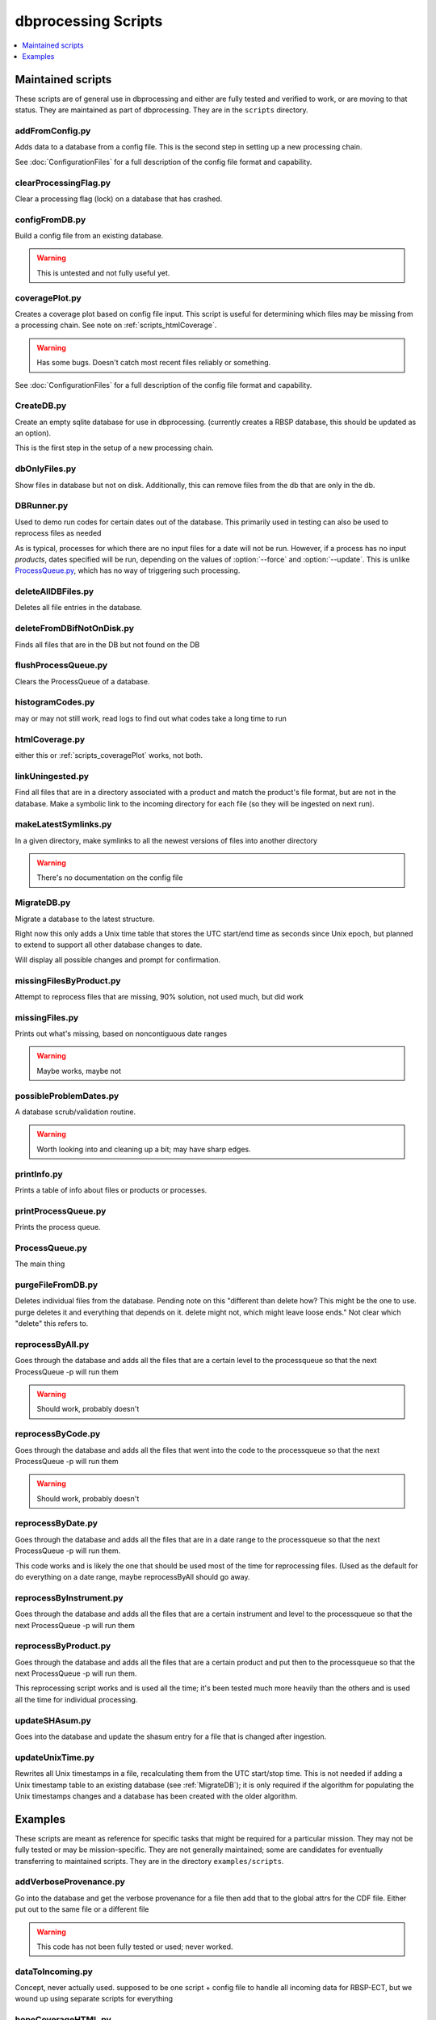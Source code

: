 ********************
dbprocessing Scripts
********************

.. contents::
   :depth: 1
   :local:

Maintained scripts
==================
These scripts are of general use in dbprocessing and either are fully
tested and verified to work, or are moving to that status. They are
maintained as part of dbprocessing. They are in the ``scripts``
directory.

addFromConfig.py
----------------
.. program:: addFromConfig

Adds data to a database from a config file. This is the second step in
setting up a new processing chain.

See :doc:`ConfigurationFiles` for a full description of the config file
format and capability.

.. option:: config_file The name of the config file to ingest
.. option:: -m <dbname>, --mission <dbname> The database to apply the config file to
.. option:: -v, --verify  Verify the config file then stop


clearProcessingFlag.py
----------------------
.. program:: clearProcessingFlag

Clear a processing flag (lock) on a database that has crashed.

.. option:: database The name of the database to unlock
.. option:: message Log message to insert into the database

configFromDB.py
---------------
.. program:: configFromDB

Build a config file from an existing database.

.. option:: filename The filename to save the config
.. option:: -m <dbname>, --mission <dbname> The database to to connect to
.. option:: -f, --force Force the creation of the config file, allows overwrite
.. option:: -s, --satellite The name of the satellite for the config file
.. option:: -i, --instrument The name of the instrument for the config file
.. option:: -c, --nocomments Make the config file without a comment header block on top

.. warning:: This is untested and not fully useful yet.

.. _scripts_coveragePlot:

coveragePlot.py
---------------
.. program:: coveragePlot

Creates a coverage plot based on config file input. This script is
useful for determining which files may be missing from a processing
chain. See note on :ref:`scripts_htmlCoverage`.

.. option:: configfile The config file to read.

.. warning:: Has some bugs. Doesn't catch most recent files reliably or something.

See :doc:`ConfigurationFiles` for a full description of the config file
format and capability.


CreateDB.py
-----------
.. program:: CreateDB

Create an empty sqlite database for use in dbprocessing.
(currently creates a RBSP database, this should be updated as an option).

This is the first step in the setup of a new processing chain.

.. option:: -d <dialect>, --dialect <dialect>

   sqlalchemy dialect to use, ``sqlite`` (default) or ``postgresql``

.. option:: dbname

   The name of the database to create

dbOnlyFiles.py
--------------
.. program:: dbOnlyFiles.py

Show files in database but not on disk. Additionally, this can remove files from the db that are only in the db.

.. option:: -s <date>, --startDate <date> Date to start reprocessing (e.g. 2012-10-02)
.. option:: -e <date>, --endDate <date> Date to end reprocessing (e.g. 2012-10-25)
.. option:: -f, --fix Fix the database exists_on_disk field
.. option:: -m <dbname>, --mission <dbname> elected mission database
.. option:: --echo echo sql queries for debugging
.. option:: -n, --newest Only check the newest files
.. option:: --startID The File id to start on
.. option:: -v, --verbose Print out each file as it is checked

.. _scripts_DBRunner:

DBRunner.py
-----------
.. program:: DBRunner.py

Used to demo run codes for certain dates out of the database. This primarily used in testing can also be used to reprocess files as needed

As is typical, processes for which there are no input files for a date will
not be run. However, if a process has no input *products*, dates specified
will be run, depending on the values of :option:`--force` and
:option:`--update`. This is unlike `ProcessQueue.py`_, which has no way of
triggering such processing.

.. option:: process_id

   Process ID or process name of process to run.

.. option:: -d, --dryrun

   Only print what would be done (not currently working).

.. option:: -m <dbname>, --mission <dbname>

   Selected mission database

.. option:: --echo

   Start sqlalchemy with echo in place for debugging

.. option:: -s <date>, --startDate <date>

   Date to start search (e.g. 2012-10-02 or 20121002)

.. option:: -e <date>, --endDate <date>

   Date to end search (e.g. 2012-10-25 or 20121025)

.. option:: --nooptional

   Do not include optional inputs

.. option:: -n, --num-proc

   Number of processes to run in parallel

.. option:: -i, --ingest

   Ingest created files into the database. This will also add them to the
   process queue, to be built into further products by ProcessQueue -p.
   (Default: create in current directory and do not add to database.)

.. option:: -u, --update

   Only run files that have not yet been created or with updated codes.
   Mutually exclusive with --force, -v. (Default: run all.)

.. option:: --force {0,1,2}

   Run all files in given date range and always increment version
   (0: interface; 1: quality; 2: revision). Mutually exclusive with -u, -v.
   (Default: run all but do not increment version.)

deleteAllDBFiles.py
-------------------
.. program:: deleteAllDBFiles

Deletes all file entries in the database.

.. option:: -m <dbname>, --mission <dbname> Selected mission database

deleteFromDBifNotOnDisk.py
--------------------------
.. program:: deleteFromDBifNotOnDisk

Finds all files that are in the DB but not found on the DB

.. option:: -m <dbname>, --mission <dbname> Selected mission database
.. option:: --fix Remove the files from the DB (make a backup first)
.. option:: --echo Echo sql queries for debugging

flushProcessQueue.py
--------------------
.. program:: flushProcessQueue

Clears the ProcessQueue of a database.

.. option:: Database The name of the database to wipe the ProcesQueue of.

histogramCodes.py
-----------------
may or may not still work, read logs to find out what codes take a long time to run

.. _scripts_htmlCoverage:

htmlCoverage.py
---------------
either this or :ref:`scripts_coveragePlot` works, not both.

.. _scripts_linkUningested:

linkUningested.py
-----------------
.. program:: linkUningested.py

Find all files that are in a directory associated with a product and match
the product's file format, but are not in the database. Make a symbolic
link to the incoming directory for each file (so they will be ingested
on next run).

.. option:: -m <dbname>, --mission <dbname>

   Selected mission database.

.. option:: -p <product>, --product <product>

   Product name or product ID to check. Optional (default will check all
   products), but highly recommended, since in particular ingestion of files
   that are normally created rather than ingested as first-order inputs might
   lead to odd results. Multiple products can be specified by specifying
   more than once.

makeLatestSymlinks.py
---------------------
.. program:: makeLatestSymlinks

In a given directory, make symlinks to all the newest versions of files into another directory

.. option:: config The config file
.. option:: --verbose Print out verbose information
.. option:: -l, --list Instead of syncing list the sections of the conf file
.. option:: -f, --filter Comma separated list of strings that must be in the sync conf name (e.g. -f hope,rbspa)

.. warning:: There's no documentation on the config file

.. _MigrateDB:

MigrateDB.py
------------
.. program:: MigrateDB.py

Migrate a database to the latest structure.

Right now this only adds a Unix time table that stores the UTC start/end
time as seconds since Unix epoch, but planned to extend to support all
other database changes to date.

Will display all possible changes and prompt for confirmation.

.. option:: -m <dbname>, --mission <dbname>

   Selected mission database

.. option:: -y, --yes

   Process possible changes without asking for confirmation.

missingFilesByProduct.py
------------------------
Attempt to reprocess files that are missing, 90% solution, not used much, but did work

missingFiles.py
---------------
.. program:: missingFiles

Prints out what's missing, based on noncontiguous date ranges

.. warning:: Maybe works, maybe not

possibleProblemDates.py
-----------------------
.. program:: possibleProblemDates

A database scrub/validation routine.

.. option:: -m <dbname>, --mission <dbname> Selected mission database
.. option:: --fix Fix the issues (make a backup first)
.. option:: --echo Echo sql queries for debugging

.. warning:: Worth looking into and cleaning up a bit; may have sharp edges.

printInfo.py
------------
.. program:: printInfo

Prints a table of info about files or products or processes.

.. option:: database The name of the database to print table of
.. option:: field Either Product or Mission (more to come)

printProcessQueue.py
--------------------
.. program:: printProcessQueue

Prints the process queue.

.. option:: database The name of the database to print the queue of
.. option:: -o, --output The name of the file to output to(if blank, print to stdout)
.. option:: --html Output in HTML

ProcessQueue.py
---------------
.. program:: ProcessQueue

The main thing

purgeFileFromDB.py
------------------
.. program:: purgeFileFromDB

Deletes individual files from the database. Pending note on this
"different than delete how? This might be the one to use. purge
deletes it and everything that depends on it. delete might not, which
might leave loose ends." Not clear which "delete" this refers to.

.. option:: -m <dbname>, --mission <dbname> Selected mission database
.. option:: -r, --recursive Recursive removal

reprocessByAll.py
-----------------
.. program:: reprocessByAll

Goes through the database and adds all the files that are a certain level to the processqueue so that the next ProcessQueue -p will run them

.. option:: -s <date>, --startDate <date> Date to start reprocessing (e.g. 2012-10-02)
.. option:: -e <date>, --endDate <date> Date to end reprocessing (e.g. 2012-10-25)
.. option:: -l <level>, --level <level> The level to reprocess for
.. option:: -m <dbname>, --mission <dbname> Selected mission database

.. warning:: Should work, probably doesn't

reprocessByCode.py
------------------
.. program:: reprocessByCode

Goes through the database and adds all the files that went into the code to the processqueue so that the next ProcessQueue -p will run them

.. option:: codeID code to reprocess for
.. option:: -s <date>, --startDate <date> Date to start reprocessing (e.g. 2012-10-02)
.. option:: -e <date>, --endDate <date> Date to end reprocessing (e.g. 2012-10-25)
.. option:: -m <dbname>, --mission <dbname> Selected mission database
.. option:: --force Force the reprocessing. Speicify which version number to increment (1,2,3)

.. warning:: Should work, probably doesn't

reprocessByDate.py
------------------
.. program:: reprocessByDate

Goes through the database and adds all the files that are in a date
range to the processqueue so that the next ProcessQueue -p will run
them.

This code works and is likely the one that should be used most of the
time for reprocessing files. (Used as the default for do everything on
a date range, maybe reprocessByAll should go away.

.. option:: -s <date>, --startDate <date> Date to start reprocessing (e.g. 2012-10-02)
.. option:: -e <date>, --endDate <date> Date to end reprocessing (e.g. 2012-10-25)
.. option:: -m <dbname>, --mission <dbname> Selected mission database
.. option:: --echo Echo sql queries for debugging
.. option:: --force Force the reprocessing. Speicify which version number to increment (1,2,3)

reprocessByInstrument.py
------------------------
.. program:: reprocessByInstrument

Goes through the database and adds all the files that are a certain instrument and level to the processqueue so that the next ProcessQueue -p will run them

.. option:: -s <date>, --startDate <date> Date to start reprocessing (e.g. 2012-10-02)
.. option:: -e <date>, --endDate <date> Date to end reprocessing (e.g. 2012-10-25)
.. option:: -m <dbname>, --mission <dbname> Selected mission database
.. option:: -l <level>, --level <level> The level to reprocess for the given instrument
.. option:: --echo Echo sql queries for debugging
.. option:: --force Force the reprocessing. Specify which version number to increment (1,2,3)

reprocessByProduct.py
---------------------
.. program:: reprocessByProduct

Goes through the database and adds all the files that are a certain product and put then to the processqueue so that the next ProcessQueue -p will run them.

This reprocessing script works and is used all the time; it's been
tested much more heavily than the others and is used all the time for
individual processing.

.. option:: -s <date>, --startDate <date> Date to start reprocessing (e.g. 2012-10-02)
.. option:: -e <date>, --endDate <date> Date to end reprocessing (e.g. 2012-10-25)
.. option:: -m <dbname>, --mission <dbname> Selected mission database
.. option:: --echo Echo sql queries for debugging
.. option:: --force Force the reprocessing. Specify which version number to increment (1,2,3)

updateSHAsum.py
---------------
.. program:: updateSHAsum

Goes into the database and update the shasum entry for a file that is changed after ingestion.

.. option:: infile File to update the shasum of
.. option:: -m <dbname>, --mission <dbname> Selected mission database

updateUnixTime.py
-----------------
.. program:: updateUnixTime.py

Rewrites all Unix timestamps in a file, recalculating them from the UTC
start/stop time. This is not needed if adding a Unix timestamp table
to an existing database (see :ref:`MigrateDB`); it is only required
if the algorithm for populating the Unix timestamps changes and a database
has been created with the older algorithm.

.. option:: -m <dbname>, --mission <dbname>

   Selected mission database


Examples
========
These scripts are meant as reference for specific tasks that might be
required for a particular mission. They may not be fully tested or may
be mission-specific. They are not generally maintained; some are
candidates for eventually transferring to maintained scripts. They are
in the directory ``examples/scripts``.

addVerboseProvenance.py
-----------------------
.. program:: addVerboseProvenance

Go into the database and get the verbose provenance for a file
then add that to the global attrs for the CDF file.
Either put out to the same file or a different file

.. warning:: This code has not been fully tested or used; never worked.

dataToIncoming.py
-----------------
Concept, never actually used. supposed to be one script + config file
to handle all incoming data for RBSP-ECT, but we wound up using
separate scripts for everything

hopeCoverageHTML.py
-------------------
delete

hope_query.py
-------------
delete

link_missing_ql_mag_l2_mag.py
-----------------------------
RBSP-ECT had some inputs available initially in a quicklook format and
then later in a definitive level 2 format. The database treated QL as
"required,", L2 "optional". We don't support "either or but prefer
this one", so this links them together and the wrapper handles the
actual priority

magephem-pre-CoverageHTML.py
----------------------------
Probably works. Delete?

updateCode.py
-------------
New version of code, rerun based on that, better done through config files (although can't be done that way) and then run reprocessByCode

updateProducts.py
-----------------
probably broken

weeklyReport.py
---------------
unused, probably broken, delete

writeDBhtml.py
--------------
unused, probably broken, delete

writeProcessConf.py
-------------------
probably not used

writeProductsConf.py
--------------------
probably not used
